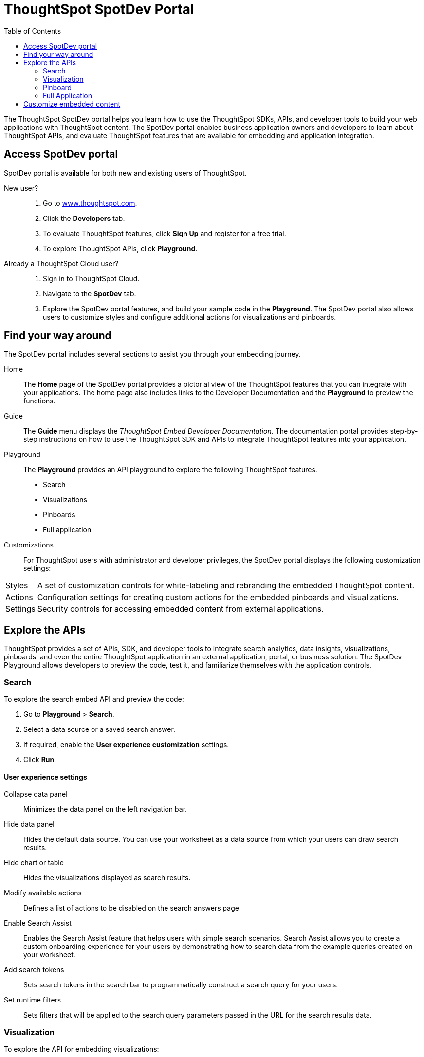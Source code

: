 = ThoughtSpot SpotDev Portal
:toc: true

:page-title: ThoughtSpot SpotDev Portal
:page-pageid: spotdev-portal
:page-description: Using ThoughtSpot SpotDev Portal

The ThoughtSpot SpotDev portal helps you learn how to use the ThoughtSpot SDKs, APIs, and developer tools to build your web applications with ThoughtSpot content. 
The SpotDev portal enables business application owners and developers to learn about ThoughtSpot APIs, and evaluate ThoughtSpot features that are available for embedding and application integration.
 
== Access SpotDev portal
SpotDev portal is available for both new and existing users of ThoughtSpot. 

New user?::
. Go to link://https://www.thoughtspot.com[www.thoughtspot.com].
. Click the *Developers* tab.
. To evaluate ThoughtSpot features, click *Sign Up* and register for a free trial. 
. To explore ThoughtSpot APIs, click *Playground*. 

Already a ThoughtSpot Cloud user?::
. Sign in to ThoughtSpot Cloud.
. Navigate to the *SpotDev* tab.
. Explore the SpotDev portal features, and build your sample code in the *Playground*. 
The SpotDev portal also allows users to customize styles and configure additional actions for visualizations and pinboards. 

== Find your way around  
The SpotDev portal includes several sections to assist you through your embedding journey.

Home::
The *Home* page of the SpotDev portal provides a pictorial view of the ThoughtSpot features that you can integrate with your applications.
The home page also includes links to the Developer Documentation and the *Playground* to preview the functions.

Guide::
The *Guide* menu displays the _ThoughtSpot Embed Developer Documentation_. The documentation portal provides step-by-step instructions on how to use the ThoughtSpot SDK and APIs to integrate ThoughtSpot features into your application.

Playground::
The *Playground* provides an API playground to explore the following ThoughtSpot features.
* Search 
* Visualizations
* Pinboards
* Full application

Customizations::
For ThoughtSpot users with administrator and developer privileges, the SpotDev portal displays the following customization settings:
[horizontal]
Styles:: A set of customization controls for white-labeling and rebranding the embedded ThoughtSpot content.
Actions:: Configuration settings for creating custom actions for the embedded pinboards and visualizations.
Settings:: Security controls for accessing embedded content from external applications.

== Explore the APIs
ThoughtSpot provides a set of APIs, SDK, and developer tools to integrate search analytics, data insights, visualizations, pinboards, and even the entire ThoughtSpot application in an external application, portal, or business solution.
The SpotDev Playground allows developers to preview the code, test it, and familiarize themselves with the application controls.

=== Search
To explore the search embed API and preview the code: 

. Go to *Playground* > *Search*.
. Select a data source or a saved search answer.
. If required, enable the *User experience customization* settings.
. Click *Run*.

==== User experience settings
Collapse data panel::
Minimizes the data panel on the left navigation bar. 
Hide data panel::
Hides the default data source. You can use your worksheet as a data source from which your users can draw search results.
Hide chart or table::
Hides the visualizations displayed as search results. 
Modify available actions::
Defines a list of actions to be disabled on the search answers page.  
Enable Search Assist::
Enables the Search Assist feature that helps users with simple search scenarios. Search Assist allows you to create a custom onboarding experience for your users by demonstrating how to search data from the example queries created on your worksheet. 
Add search tokens::
Sets search tokens in the search bar to programmatically construct a search query for your users. 
Set runtime filters::
Sets filters that will be applied to the search query parameters passed in the URL for the search results data.

=== Visualization
To explore the API for embedding visualizations: 

. Go to *Playground* > *Visualization*
. Select a pinboard or visualization.
. If required, enable the *User experience customization* settings.
. Click *Run*.

==== User experience settings
Modify available actions::
Defines a list of actions to be disabled on the visualizations page.  
Set runtime filters::
Sets filters that will be applied to the visualization.

=== Pinboard
To explore the Pinboard API:

. Go to *Playground* > *Pinboard*.
. Select a pinboard.
. If required, enable *User experience customization* settings.
. Click *Run*.

==== User experience settings
Hide title::
Hides the title and the description of the pinboard.
Hide filter bar::
Hides the pinboard filters.
Modify available actions
Modify available actions::
Defines a list of actions to be disabled on the *Pinboards* page, and each of the visualizations in the *Pinboards* page.  
Set runtime filters::
Sets filters that will be applied to the visualization.

=== Full Application
To explore the API for embedding full application:

. Go to *Playground* > *Full app*.
. Select a tab to set a default page view for embedded application users.
. If required, enable *User experience customization* settings.
. Click *Run*.

==== User experience settings
Hide navigation bar::
Hides the ThoughtSpot top navigation bar.
Set runtime filters::
Sets filters that will apply to visualizations and pinboards on any tab.

== Customize embedded content
* To xref:customize-style.adoc[white-label and rebrand the embedded ThoughtSpot content], click *Customizations* > *Styles*.
* To xref:customize-actions-menu.adoc[create custom actions] for the *Actions* menu (*...*) on visualizations and pinboards, go to *Customizations* > *Styles*.
* If you are a ThoughtSpot admin user and you want to xref:security-settings.adoc[configure security settings], such as enabling CORS, setting up trusted authentication service, or whitelisting client application domains, go to *Customizations* > *Settings*.
